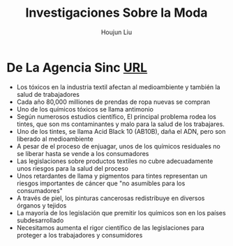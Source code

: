 :PROPERTIES:
:ID:       A75408C7-6ADC-4727-8072-510899B94BEB
:END:
#+title: Investigaciones Sobre la Moda
#+author: Houjun Liu

* De La Agencia Sinc [[https://www.agenciasinc.es/Reportajes/Las-sustancias-quimicas-de-la-ropa-pueden-perjudicar-la-salud][URL]]
- Los tóxicos en la industria textil afectan al medioambiente y también la salud de trabajadores
- Cada año 80,000 milliones de prendas de ropa nuevas se compran
- Uno de los químicos tóxicos se llama antimonio
- Según numerosos estudios científico, El principal problema rodea los tintes, que son ms contaminantes y malo para la salud de los trabajares.
- Uno de los tintes, se llama Acid Black 10 (AB10B), daña el ADN, pero son liberado al medioambiente
- A pesar de el proceso de enjuagar, unos de los químicos residuales no se liberar hasta se vende a los consumadores
- Las legislaciones sobre productos textiles no cubre adecuadamente unos riesgos para la salud del proceso
- Unos retardantes de llama y pigmentos para tintes representan un riesgos importantes de cáncer que "no asumibles para los consumadores"
- A través de piel, los pinturas cancerosas redistribuye en diversos órganos y tejidos
- La mayoría de los legislación que premitir los químicos son en los países subdesarrollado
- Necesitamos aumenta el rigor científico de las legislaciones para proteger a los trabajadores y consumidores
  
